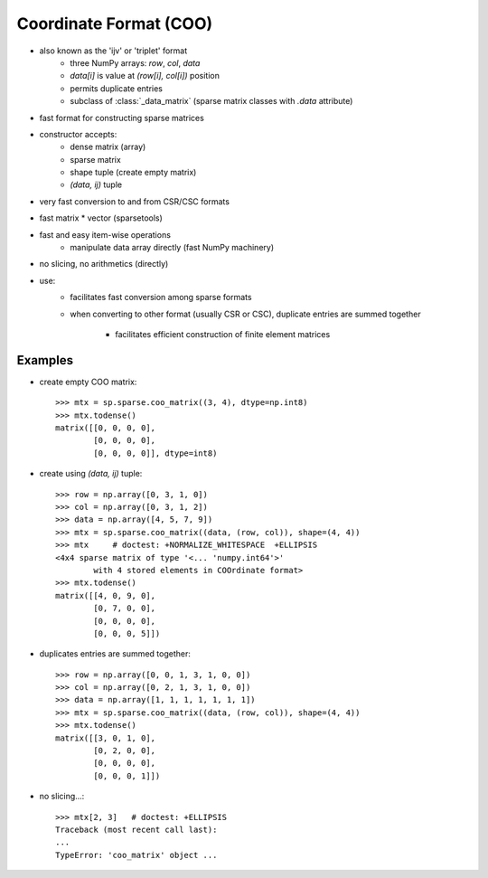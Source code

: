 .. for doctests
   >>> import numpy as np
   >>> np.random.seed(0)
   >>> import scipy as sp


Coordinate Format (COO)
=======================

* also known as the 'ijv' or 'triplet' format
    * three NumPy arrays: `row`, `col`, `data`
    * `data[i]` is value at `(row[i], col[i])` position
    * permits duplicate entries
    * subclass of :class:`_data_matrix` (sparse matrix classes with
      `.data` attribute)
* fast format for constructing sparse matrices
* constructor accepts:
    * dense matrix (array)
    * sparse matrix
    * shape tuple (create empty matrix)
    * `(data, ij)` tuple
* very fast conversion to and from CSR/CSC formats
* fast matrix * vector (sparsetools)
* fast and easy item-wise operations
    * manipulate data array directly (fast NumPy machinery)
* no slicing, no arithmetics (directly)
* use:
    * facilitates fast conversion among sparse formats
    * when converting to other format (usually CSR or CSC), duplicate
      entries are summed together

        * facilitates efficient construction of finite element
          matrices

Examples
--------

* create empty COO matrix::

    >>> mtx = sp.sparse.coo_matrix((3, 4), dtype=np.int8)
    >>> mtx.todense()
    matrix([[0, 0, 0, 0],
            [0, 0, 0, 0],
            [0, 0, 0, 0]], dtype=int8)

* create using `(data, ij)` tuple::

    >>> row = np.array([0, 3, 1, 0])
    >>> col = np.array([0, 3, 1, 2])
    >>> data = np.array([4, 5, 7, 9])
    >>> mtx = sp.sparse.coo_matrix((data, (row, col)), shape=(4, 4))
    >>> mtx     # doctest: +NORMALIZE_WHITESPACE  +ELLIPSIS
    <4x4 sparse matrix of type '<... 'numpy.int64'>'
            with 4 stored elements in COOrdinate format>
    >>> mtx.todense()
    matrix([[4, 0, 9, 0],
            [0, 7, 0, 0],
            [0, 0, 0, 0],
            [0, 0, 0, 5]])

* duplicates entries are summed together::

    >>> row = np.array([0, 0, 1, 3, 1, 0, 0])
    >>> col = np.array([0, 2, 1, 3, 1, 0, 0])
    >>> data = np.array([1, 1, 1, 1, 1, 1, 1])
    >>> mtx = sp.sparse.coo_matrix((data, (row, col)), shape=(4, 4))
    >>> mtx.todense()
    matrix([[3, 0, 1, 0],
            [0, 2, 0, 0],
            [0, 0, 0, 0],
            [0, 0, 0, 1]])

* no slicing...::

    >>> mtx[2, 3]   # doctest: +ELLIPSIS
    Traceback (most recent call last):
    ...
    TypeError: 'coo_matrix' object ...
